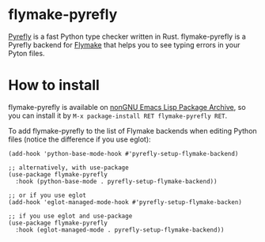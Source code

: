 * flymake-pyrefly

[[https://pyrefly.org/][Pyrefly]] is a fast Python type checker written in Rust.
flymake-pyrefly is a Pyrefly backend for [[https://www.gnu.org/software/emacs/manual/html_node/flymake/index.html#Top][Flymake]] that helps you to
see typing errors in your Pyton files.

* How to install

flymake-pyrefly is available on [[https://elpa.nongnu.org/][nonGNU Emacs Lisp Package Archive]],
so you can install it by ~M-x package-install RET flymake-pyrefly RET~.

To add flymake-pyrefly to the list of Flymake backends when editing
Python files (notice the difference if you use eglot):

#+begin_src elisp
  (add-hook 'python-base-mode-hook #'pyrefly-setup-flymake-backend)

  ;; alternatively, with use-package
  (use-package flymake-pyrefly
    :hook (python-base-mode . pyrefly-setup-flymake-backend))

  ;; or if you use eglot
  (add-hook 'eglot-managed-mode-hook #'pyrefly-setup-flymake-backen)

  ;; if you use eglot and use-package
  (use-package flymake-pyrefly
    :hook (eglot-managed-mode . pyrefly-setup-flymake-backend))
#+end_src
